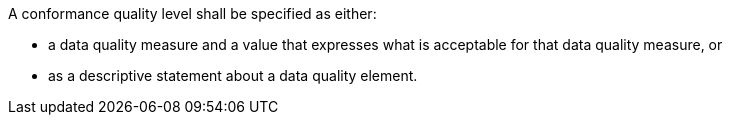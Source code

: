 A conformance quality level shall be specified as either:

* a data quality measure and a value that expresses what is acceptable for that data quality
measure, or
* as a descriptive statement about a data quality element.